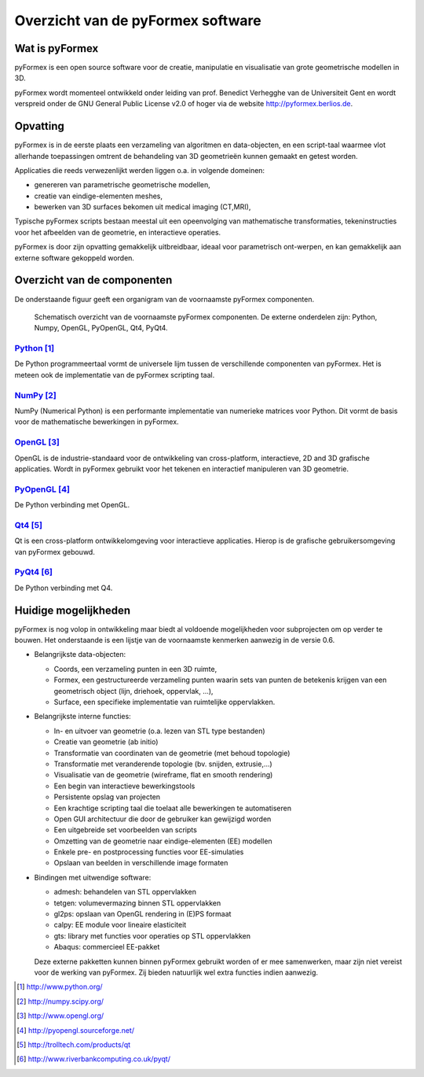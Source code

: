 .. This may look like ASCII text, but really is  -*- rst -*- 
.. $Id$

Overzicht van de pyFormex software
==================================

Wat is pyFormex
---------------
pyFormex is een open source software voor de creatie, manipulatie en visualisatie van grote geometrische modellen in 3D.

pyFormex wordt momenteel ontwikkeld onder leiding van prof. Benedict Verhegghe van de Universiteit Gent en wordt verspreid onder de GNU General Public License v2.0 of hoger via de website http://pyformex.berlios.de.


Opvatting
---------
pyFormex is in de eerste plaats een verzameling van algoritmen en data-objecten, en een script-taal waarmee vlot allerhande toepassingen omtrent de behandeling van 3D geometrieën kunnen gemaakt en getest worden.

Applicaties die reeds verwezenlijkt werden liggen o.a. in volgende domeinen:

- genereren van parametrische geometrische modellen,
- creatie van eindige-elementen meshes,
- bewerken van 3D surfaces bekomen uit medical imaging (CT,MRI),

Typische pyFormex scripts bestaan meestal uit een opeenvolging van mathematische transformaties, tekeninstructies voor het afbeelden van de geometrie, en interactieve operaties.

pyFormex is door zijn opvatting gemakkelijk uitbreidbaar, ideaal voor parametrisch ont-werpen, en kan gemakkelijk aan externe software gekoppeld worden.

Overzicht van de componenten
----------------------------
De onderstaande figuur geeft een organigram van de voornaamste pyFormex componenten.

.. figure:: pyformex-arch.png
   :scale: 50  
   :alt: pyFormex components
   :target: pyformex componenten
   
   Schematisch overzicht van de voornaamste pyFormex componenten.
   De externe onderdelen zijn: Python, Numpy, OpenGL, PyOpenGL, Qt4, PyQt4.
 

Python_
.......
De Python programmeertaal vormt de universele lijm tussen de verschillende componenten van pyFormex. Het is meteen ook de implementatie van de pyFormex scripting taal.

NumPy_
......
NumPy (Numerical Python) is een performante implementatie van numerieke matrices voor Python. Dit vormt de basis voor de mathematische bewerkingen in pyFormex.

OpenGL_
.......
OpenGL is de industrie-standaard voor de ontwikkeling van cross-platform, interactieve, 2D and 3D grafische applicaties. Wordt in pyFormex gebruikt voor het tekenen en interactief manipuleren van 3D geometrie.

PyOpenGL_
.........
De Python verbinding met OpenGL.

Qt4_
.....
Qt is een cross-platform ontwikkelomgeving voor interactieve applicaties. Hierop is de grafische gebruikersomgeving van pyFormex gebouwd.


PyQt4_
......
De Python verbinding met Q4.


Huidige mogelijkheden
---------------------

pyFormex is nog volop in ontwikkeling maar biedt al voldoende mogelijkheden voor subprojecten om op verder te bouwen. Het onderstaande is een lijstje van de voornaamste kenmerken aanwezig in de versie 0.6.

- Belangrijkste data-objecten: 
  
  - Coords, een verzameling punten in een 3D ruimte,
  - Formex, een gestructureerde verzameling punten waarin sets van punten de
    betekenis krijgen van een geometrisch object (lijn, driehoek, oppervlak, ...),
  - Surface, een specifieke implementatie van ruimtelijke oppervlakken.

- Belangrijkste interne functies:

  - In- en uitvoer van geometrie (o.a. lezen van STL type bestanden)
  - Creatie van geometrie (ab initio)
  - Transformatie van coordinaten van de geometrie (met behoud topologie) 
  - Transformatie met veranderende topologie (bv. snijden, extrusie,...)
  - Visualisatie van de geometrie (wireframe, flat en smooth rendering)
  - Een begin van interactieve bewerkingstools
  - Persistente opslag van projecten
  - Een krachtige scripting taal die toelaat alle bewerkingen te automatiseren
  - Open GUI architectuur die door de gebruiker kan gewijzigd worden
  - Een uitgebreide set voorbeelden van scripts
  - Omzetting van de geometrie naar eindige-elementen (EE) modellen
  - Enkele pre- en postprocessing functies voor EE-simulaties
  - Opslaan van beelden in verschillende image formaten 

- Bindingen met uitwendige software:

  - admesh: behandelen van STL oppervlakken
  - tetgen: volumevermazing binnen STL oppervlakken
  - gl2ps: opslaan van OpenGL rendering in (E)PS formaat
  - calpy: EE module voor lineaire elasticiteit
  - gts: library met functies voor operaties op STL oppervlakken
  - Abaqus: commercieel EE-pakket 

  Deze externe pakketten kunnen binnen pyFormex gebruikt worden of er mee
  samenwerken,
  maar zijn niet vereist voor de werking van pyFormex. Zij bieden natuurlijk
  wel extra functies indien aanwezig.



.. _pyformex: http://pyformex.berlios.de/
.. _python: http://www.python.org/
.. _numpy: http://numpy.scipy.org/
.. _opengl: http://www.opengl.org/
.. _pyopengl: http://pyopengl.sourceforge.net/
.. _qt4: http://trolltech.com/products/qt
.. _pyqt4: http://www.riverbankcomputing.co.uk/pyqt/

.. target-notes::

